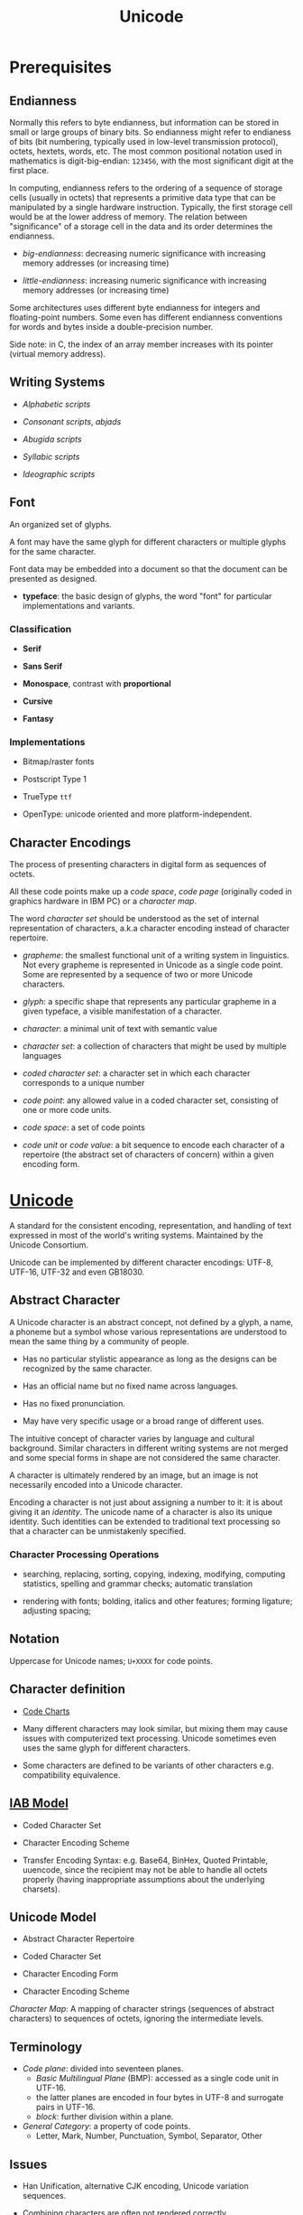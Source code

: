 #+TITLE: Unicode

* Prerequisites

** Endianness

Normally this refers to byte endianness, but information can be stored in small or large groups of binary bits. So endianness might refer to endianess of bits (bit numbering, typically used in low-level transmission protocol), octets, hextets, words, etc. The most common positional notation used in mathematics is digit-big-endian: =123456=, with the most significant digit at the first place.

In computing, endianness refers to the ordering of a sequence of storage cells (usually in octets) that represents a primitive data type that can be manipulated by a single hardware instruction. Typically, the first storage cell would be at the lower address of memory. The relation between "significance" of a storage cell in the data and its order determines the endianness.

- /big-endianness/: decreasing numeric significance with increasing memory addresses (or increasing time)

- /little-endianness/: increasing numeric significance with increasing memory addresses (or increasing time)

Some architectures uses different byte endianness for integers and floating-point numbers. Some even has different endianness conventions for words and bytes inside a double-precision number.

Side note: in C, the index of an array member increases with its pointer
(virtual memory address).

** Writing Systems

- /Alphabetic scripts/

- /Consonant scripts/, /abjads/

- /Abugida scripts/

- /Syllabic scripts/

- /Ideographic scripts/

** Font

An organized set of glyphs.

A font may have the same glyph for different characters or multiple glyphs for
the same character.

Font data may be embedded into a document so that the document can be presented
as designed.

- *typeface*: the basic design of glyphs, the word "font" for particular
  implementations and variants.

*** Classification

- *Serif*

- *Sans Serif*

- *Monospace*, contrast with *proportional*

- *Cursive*

- *Fantasy*

*** Implementations

- Bitmap/raster fonts

- Postscript Type 1

- TrueType =ttf=

- OpenType: unicode oriented and more platform-independent.

** Character Encodings

The process of presenting characters in digital form as sequences of octets.

All these code points make up a /code space/, /code page/ (originally coded in
graphics hardware in IBM PC) or a /character map/.

The word /character set/ should be understood as the set of internal
representation of characters, a.k.a character encoding instead of character repertoire.

- /grapheme/: the smallest functional unit of a writing system in linguistics.
  Not every grapheme is represented in Unicode as a single code point. Some are
  represented by a sequence of two or more Unicode characters.

- /glyph/: a specific shape that represents any particular grapheme in a given
  typeface, a visible manifestation of a character.

- /character/:  a minimal unit of text with semantic value

- /character set/: a collection of characters that might be used by multiple languages

- /coded character set/: a character set in which each character corresponds to a unique number

- /code point/: any allowed value in a coded character set, consisting of one or more code units.

- /code space/: a set of code points

- /code unit/ or /code value/: a bit sequence to encode each character of a repertoire (the abstract set of characters of concern) within a given encoding form.

* [[https://home.unicode.org/][Unicode]]

A standard for the consistent encoding, representation, and handling of text expressed in most of the world's writing systems. Maintained by the Unicode Consortium.

Unicode can be implemented by different character encodings: UTF-8, UTF-16,
UTF-32 and even GB18030.

** Abstract Character

A Unicode character is an abstract concept, not defined by a glyph, a name, a
phoneme but a symbol whose various representations are understood to mean the
same thing by a community of people.

- Has no particular stylistic appearance as long as the designs can be
  recognized by the same character.

- Has an official name but no fixed name across languages.

- Has no fixed pronunciation.

- May have very specific usage or a broad range of different uses.

The intuitive concept of character varies by language and cultural background.
Similar characters in different writing systems are not merged and some special
forms in shape are not considered the same character.

A character is ultimately rendered by an image, but an image is not necessarily
encoded into a Unicode character.

Encoding a character is not just about assigning a number to it: it is about
giving it an /identity/. The unicode name of a character is also its unique
identity. Such identities can be extended to traditional text processing so that
a character can be unmistakenly specified.

*** Character Processing Operations

- searching, replacing, sorting, copying, indexing, modifying, computing
  statistics, spelling and grammar checks; automatic translation

- rendering with fonts; bolding, italics and other features; forming ligature;
  adjusting spacing;

** Notation

Uppercase for Unicode names; =U+XXXX= for code points.

** Character definition

- [[https://unicode.org/charts/][Code Charts]]

- Many different characters may look similar, but mixing them may cause issues
  with computerized text processing. Unicode sometimes even uses the same glyph for
  different characters.

- Some characters are defined to be variants of other characters e.g.
  compatibility equivalence.

** [[https://www.rfc-editor.org/rfc/rfc2130.txt][IAB Model]]

- Coded Character Set

- Character Encoding Scheme

- Transfer Encoding Syntax: e.g. Base64, BinHex, Quoted Printable, uuencode, since the recipient may not be able to
  handle all octets properly (having inappropriate assumptions about the underlying charsets).

** Unicode Model

- Abstract Character Repertoire

- Coded Character Set

- Character Encoding Form

- Character Encoding Scheme

/Character Map/: A mapping of character strings (sequences of abstract
characters) to sequences of octets, ignoring the intermediate levels.

** Terminology

- /Code plane/: divided into seventeen planes.
  + /Basic Multilingual Plane/ (BMP): accessed as a single code unit in UTF-16.
  + the latter planes are encoded in four bytes in UTF-8 and surrogate pairs in
    UTF-16.
  + /block/: further division within a plane.

- /General Category/: a property of code points.
  + Letter, Mark, Number, Punctuation, Symbol, Separator, Other

** Issues

- Han Unification, alternative CJK encoding, Unicode variation sequences.

- Combining characters are often not rendered correctly.

** ISO 10464 (UCS)

A standard set of character originally defined by ISO, later synchronized with Unicode, currently a subset of Unicode.

** UTF-16

The original Unicode encoding scheme (UCS-2) was not sufficient and UCS-4 was too space-inefficent.

BMP code points can be directly encoded with 2 bytes. Supplementary planes are encoded as two 1-bite code units called /surrogate pair/, following a certain algorithm (which requires subtraction, bit-shift and addition).

#+begin_quote
U+10437

1. subtracting 0x10000 leaves 0x0437
2. right shift by 10 and add 0xD800 = 0xD801 (high surrogate)
3. take the lower 10 bits and add 0xDC00 = 0xDC37
#+end_quote

** UTF-8

The one-byte part are the same as US-ASCII.

The multibyte-byte parts starts with a header byte and several continuation bytes with =10= as their markers. There are three types of bytes: leading bytes (starts with several =1= and then a =0=), continuation bytes (starts with =10=) and ascii bytes (starts with a =0=)

#+begin_src python
A # 0_1100001
α # 110_01110 10_110001
中 # 1110_0100 10_111000 10_101101
#+end_src

*** Advantages

- Backward compatibility with ASCII and thus related technology. ASCII-related algorithms can be easily applied to UTF-8 (character searching in UTF-8 is just a word-searching of the ASCII version)

- Fallback and auto-detection: it can efficiently detect some error values and successful in the majority of cases.

- Prefix Code: the leading byte can indicate the length of the encoded character.

- Self Synchronization: easy to find and synchronize with the start of a character byte sequence

- Ignore UTF-16 byte order mark

- No special locale and language settings needed

*** Disadvantages

- Less space efficient than specilized local encodings.

** UTF-32

Mainly used where the data is a single code units or glyph rather than string of
characters.
